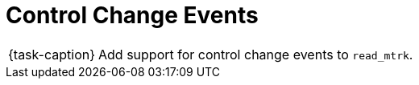 ifdef::env-github[]
:tip-caption: :bulb:
:note-caption: :information_source:
:important-caption: :warning:
:task-caption: 👨‍🔧
endif::[]

= Control Change Events

[NOTE,caption={task-caption}]
====
Add support for control change events to `read_mtrk`.
====
